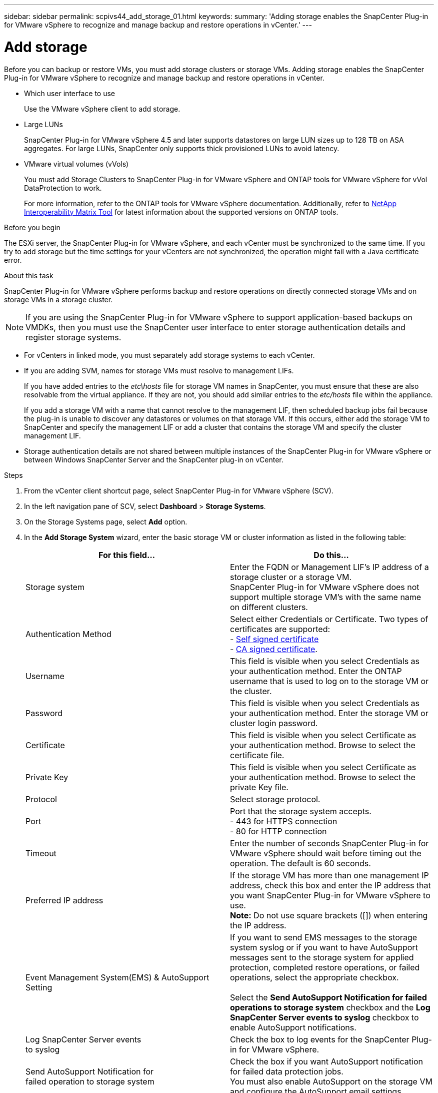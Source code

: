 ---
sidebar: sidebar
permalink: scpivs44_add_storage_01.html
keywords:
summary: 'Adding storage enables the SnapCenter Plug-in for VMware vSphere to recognize and manage backup and restore operations in vCenter.'
---

= Add storage
:hardbreaks:
:nofooter:
:icons: font
:linkattrs:
:imagesdir: ./media/

[.lead]
Before you can backup or restore VMs, you must add storage clusters or storage VMs. Adding storage enables the SnapCenter Plug-in for VMware vSphere to recognize and manage backup and restore operations in vCenter.

* Which user interface to use
+
Use the VMware vSphere client to add storage.

* Large LUNs
+
SnapCenter Plug-in for VMware vSphere 4.5 and later supports datastores on large LUN sizes up to 128 TB on ASA aggregates. For large LUNs, SnapCenter only supports thick provisioned LUNs to avoid latency.

* VMware virtual volumes (vVols)
+
You must add Storage Clusters to SnapCenter Plug-in for VMware vSphere and ONTAP tools for VMware vSphere for vVol DataProtection to work.
+
For more information, refer to the ONTAP tools for VMware vSphere documentation. Additionally, refer to https://imt.netapp.com/imt/imt.jsp?components=180121;&solution=1517&isHWU&src=IMT[NetApp Interoperability Matrix Tool^] for latest information about the supported versions on ONTAP tools.

.Before you begin

The ESXi server, the SnapCenter Plug-in for VMware vSphere, and each vCenter must be synchronized to the same time. If you try to add storage but the time settings for your vCenters are not synchronized, the operation might fail with a Java certificate error.

.About this task

SnapCenter Plug-in for VMware vSphere performs backup and restore operations on directly connected storage VMs and on storage VMs in a storage cluster.

[NOTE]
If you are using the SnapCenter Plug-in for VMware vSphere to support application-based backups on VMDKs, then you must use the SnapCenter user interface to enter storage authentication details and register storage systems.

* For vCenters in linked mode, you must separately add storage systems to each vCenter.
* If you are adding SVM, names for storage VMs must resolve to management LIFs.
+
If you have added entries to the _etc\hosts_ file for storage VM names in SnapCenter, you must ensure that these are also resolvable from the virtual appliance. If they are not, you should add similar entries to the _etc/hosts_ file within the appliance.
+
If you add a storage VM with a name that cannot resolve to the management LIF, then scheduled backup jobs fail because the plug-in is unable to discover any datastores or volumes on that storage VM. If this occurs, either add the storage VM to SnapCenter and specify the management LIF or add a cluster that contains the storage VM and specify the cluster management LIF.

* Storage authentication details are not shared between multiple instances of the SnapCenter Plug-in for VMware vSphere or between Windows SnapCenter Server and the SnapCenter plug-in on vCenter.

.Steps

. From the vCenter client shortcut page, select SnapCenter Plug-in for VMware vSphere (SCV). 
. In the left navigation pane of SCV,  select *Dashboard* > *Storage Systems*.
. On the Storage Systems page, select *Add* option.
. In the *Add Storage System* wizard, enter the basic storage VM or cluster information as listed in the following table:
+
|===
|For this field… |Do this…

|Storage system
|Enter the FQDN or Management LIF’s IP address of a storage cluster or a storage VM.
SnapCenter Plug-in for VMware vSphere does not support multiple storage VM’s with the same name on different clusters. 
|Authentication Method
|Select either Credentials or Certificate. Two types of certificates are supported:
- https://kb.netapp.com/Advice_and_Troubleshooting/Data_Protection_and_Security/SnapCenter/How_to_configure_a_self-signed_certificate_for_storage_system_authentication_with_SCV[Self signed certificate^]
- https://kb.netapp.com/Advice_and_Troubleshooting/Data_Protection_and_Security/SnapCenter/How_to_configure_a_CA_signed_certificate_for_storage_system_authentication_with_SCV[CA signed certificate].
//When you try to add storage through CA certificate authentication method, the operation fails and prompts you to check the username and password.
//VMDP-4511 - remove this
|Username
|This field is visible when you select Credentials as your authentication method. Enter the ONTAP username that is used to log on to the storage VM or the cluster.
|Password
|This field is visible when you select Credentials as your authentication method. Enter the storage VM or cluster login password.
|Certificate
|This field is visible when you select Certificate as your authentication method. Browse to select the certificate file.
|Private Key
|This field is visible when you select Certificate as your authentication method. Browse to select the private Key file.
|Protocol
|Select storage protocol.
|Port
|Port that the storage system accepts.
- 443 for HTTPS connection
- 80 for HTTP connection
|Timeout
|Enter the number of seconds SnapCenter Plug-in for VMware vSphere should wait before timing out the operation. The default is 60 seconds.
|Preferred IP address
|If the storage VM has more than one management IP address, check this box and enter the IP address that you want SnapCenter Plug-in for VMware vSphere to use.
//Updated for BURT 1378132 observation 20, March 2021 Madhulika
*Note:* Do not use square brackets ([]) when entering the IP address.
|Event Management System(EMS) & AutoSupport Setting
|If you want to send EMS messages to the storage system syslog or if you want to have AutoSupport messages sent to the storage system for applied protection, completed restore operations, or failed operations, select the appropriate checkbox.

Select the *Send AutoSupport Notification for failed operations to storage system* checkbox and the *Log SnapCenter Server events to syslog* checkbox to enable AutoSupport notifications.
|Log SnapCenter Server events
to syslog
|Check the box to log events for the SnapCenter Plug-in for VMware vSphere.
|Send AutoSupport Notification for
failed operation to storage system
|Check the box if you want AutoSupport notification for failed data protection jobs.
You must also enable AutoSupport on the storage VM and configure the AutoSupport email settings.
|===

. Select *Add*.
+
If you added a storage cluster, all storage VMs in that cluster are automatically added. Automatically added storage VMs (sometimes called “implicit” storage VMs) are displayed on the cluster summary page with a hyphen (-) instead of a username. Usernames are displayed only for explicit storage entities.

// updated for SNAPCDOC-71
